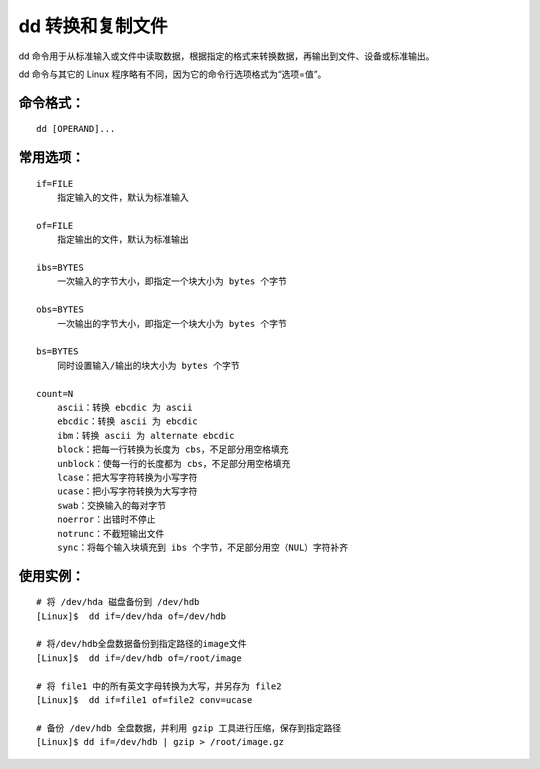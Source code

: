 .. _cmd_dd:

dd 转换和复制文件
####################################

dd 命令用于从标准输入或文件中读取数据，根据指定的格式来转换数据，再输出到文件、设备或标准输出。

dd 命令与其它的 Linux 程序略有不同，因为它的命令行选项格式为“选项=值”。


命令格式：
************************************

.. highlight:: none

::

    dd [OPERAND]...


常用选项：
************************************

::

    if=FILE
        指定输入的文件，默认为标准输入

    of=FILE
        指定输出的文件，默认为标准输出

    ibs=BYTES
        一次输入的字节大小，即指定一个块大小为 bytes 个字节

    obs=BYTES
        一次输出的字节大小，即指定一个块大小为 bytes 个字节

    bs=BYTES
        同时设置输入/输出的块大小为 bytes 个字节

    count=N
        ascii：转换 ebcdic 为 ascii
        ebcdic：转换 ascii 为 ebcdic
        ibm：转换 ascii 为 alternate ebcdic
        block：把每一行转换为长度为 cbs，不足部分用空格填充
        unblock：使每一行的长度都为 cbs，不足部分用空格填充
        lcase：把大写字符转换为小写字符
        ucase：把小写字符转换为大写字符
        swab：交换输入的每对字节
        noerror：出错时不停止
        notrunc：不截短输出文件
        sync：将每个输入块填充到 ibs 个字节，不足部分用空（NUL）字符补齐
        

使用实例：
************************************

::

    # 将 /dev/hda 磁盘备份到 /dev/hdb
    [Linux]$  dd if=/dev/hda of=/dev/hdb

    # 将/dev/hdb全盘数据备份到指定路径的image文件
    [Linux]$  dd if=/dev/hdb of=/root/image
    
    # 将 file1 中的所有英文字母转换为大写，并另存为 file2
    [Linux]$  dd if=file1 of=file2 conv=ucase 
    
    # 备份 /dev/hdb 全盘数据，并利用 gzip 工具进行压缩，保存到指定路径
    [Linux]$ dd if=/dev/hdb | gzip > /root/image.gz
